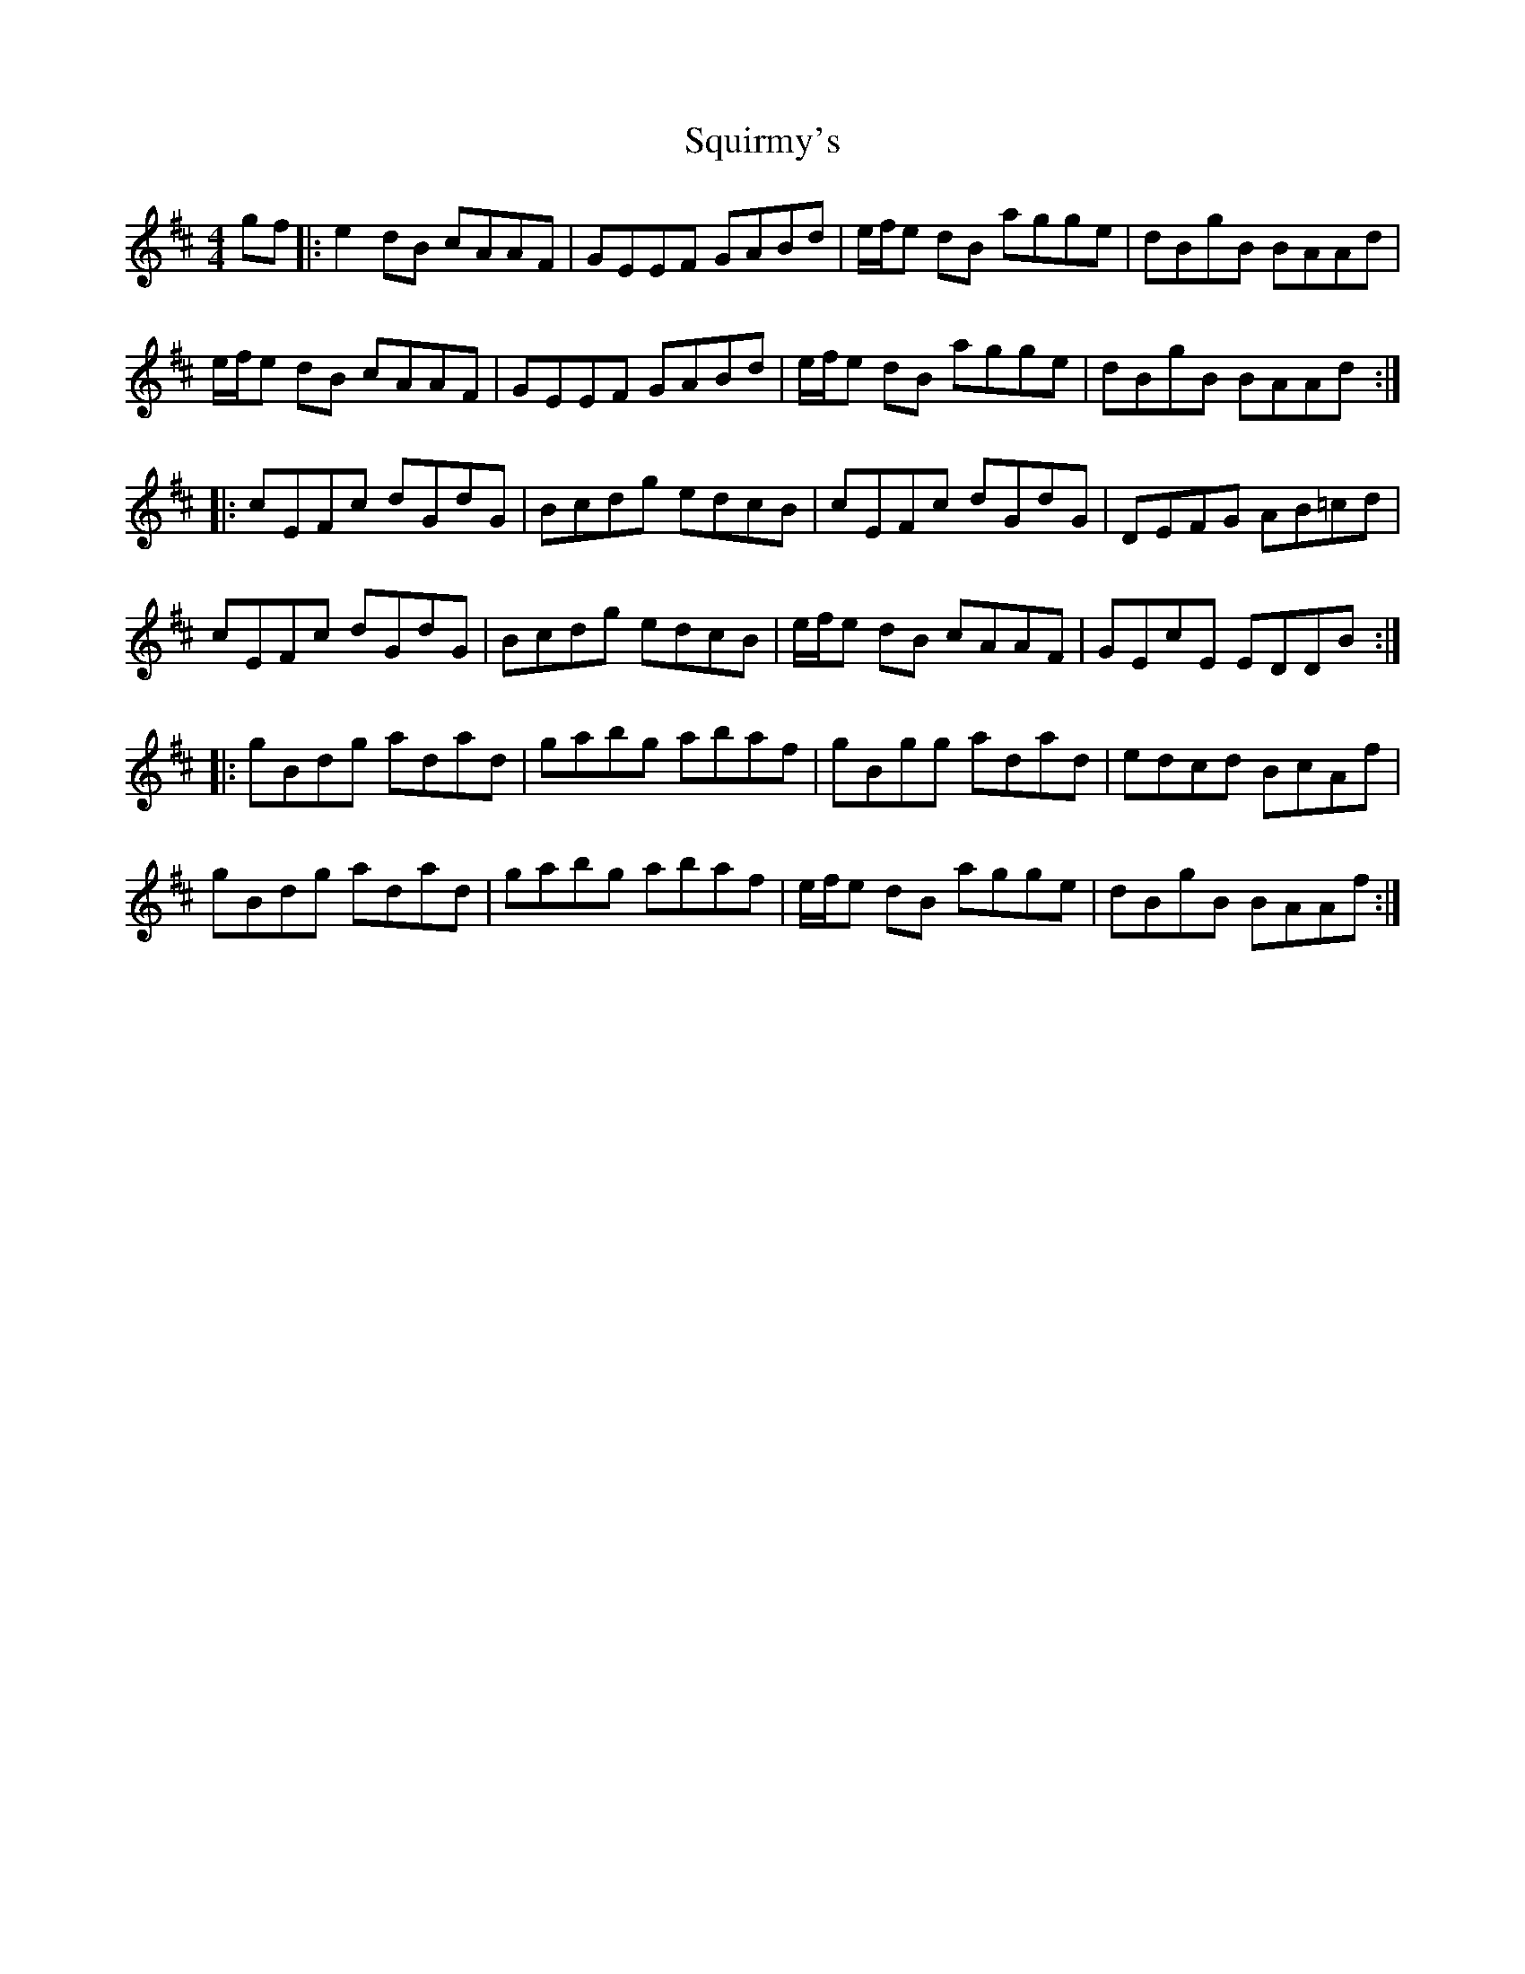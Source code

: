 X: 38238
T: Squirmy's
R: reel
M: 4/4
K: Dmajor
gf|:e2 dB cAAF|GEEF GABd|e/f/e dB agge|dBgB BAAd|
e/f/e dB cAAF|GEEF GABd|e/f/e dB agge|dBgB BAAd:|
|:cEFc dGdG|Bcdg edcB|cEFc dGdG|DEFG AB=cd|
cEFc dGdG|Bcdg edcB|e/f/e dB cAAF|GEcE EDDB:|
|:gBdg adad|gabg abaf|gBgg adad|edcd BcAf|
gBdg adad|gabg abaf|e/f/e dB agge|dBgB BAAf:|

